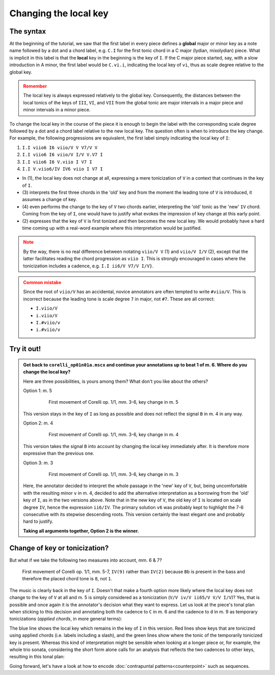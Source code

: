 **********************
Changing the local key
**********************

The syntax
==========

At the beginning of the tutorial, we saw that the first label in every piece defines a **global** major or minor key
as a note name followed by a dot and a chord label, e.g. ``C.I`` for the first tonic chord in a C major
(lydian, mixolydian) piece. What is implicit in this label is that the **local** key in the beginning is the key of
``I``. If the C major piece started, say, with a slow introduction in A minor, the first label would be ``C.vi.i``,
indicating the local key of ``vi``, thus as scale degree relative to the global key.

.. admonition:: Remember
  :class: caution

  The local key is always expressed relatively to the global key. Consequently, the distances between the local tonics
  of the keys of ``III``, ``VI``, and ``VII`` from the global tonic are major intervals in a major piece and minor
  intervals in a minor piece.

To change the local key in the course of the piece it is enough to begin the label with the corresponding scale degree
followed by a dot and a chord label relative to the new local key. The question often is when to introduce the key
change. For example, the following progressions are equivalent, the first label simply indicating the local key of
``I``:

1. ``I.I viio6 I6 viio/V V V7/V V``
2. ``I.I viio6 I6 viio/V I/V V.V7 I``
3. ``I.I viio6 I6 V.viio I V7 I``
4. ``I.I V.viio6/IV IV6 viio I V7 I``

* In (1), the local key does not change at all, expressing a mere tonicization of ``V`` in a context that continues
  in the key of ``I``.
* (3) interprets the first three chords in the 'old' key and from the moment the leading tone of ``V`` is introduced,
  it assumes a change of key.
* (4) even performs the change to the key of ``V`` two chords earlier, interpreting the 'old' tonic as the 'new'
  ``IV`` chord. Coming from the key of ``I``, one would have to justify what evokes the impression of key change at
  this early point.
* (2) expresses that the key of ``V`` is first tonized and then becomes the new local key. We would probably have a
  hard time coming up with a real-word example where this interpretation would be justified.

.. admonition:: Note
  :class: caution

  By the way, there is no real difference between notating ``viio/V V`` (1) and ``viio/V I/V`` (2), except that the
  latter facilitates reading the chord progression as ``viio I``. This is strongly encouraged in cases where the
  tonicization includes a cadence, e.g. ``I.I ii6/V V7/V I/V}``.

.. admonition:: Common mistake
  :class: danger

  Since the root of ``viio/V`` has an accidental, novice annotators are often tempted to write ``#viio/V``. This is
  incorrect because the leading tone is scale degree ``7`` in major, not ``#7``. These are all correct:

  * ``I.viio/V``
  * ``i.viio/V``
  * ``I.#viio/v``
  * ``i.#viio/v``


Try it out!
===========

.. admonition:: Get back to ``corelli_op01n01a.mscx`` and continue your annotations up to beat 1 of m. 6. Where do you change the local key?
  :class: toggle

  Here are three possibilities, is yours among them? What don't you like about the others?

  Option 1: m. 5
    .. figure:: img/localkey_01_corelli.svg
      :alt: First movement of Corelli op. 1/1, mm. 3-6, key change in m. 5
      :scale: 30 %

      First movement of Corelli op. 1/1, mm. 3-6, key change in m. 5

  This version stays in the key of ``I`` as long as possible and does not reflect the signal ``B`` in m. 4 in any way.

  Option 2: m. 4
    .. figure:: img/localkey_02_corelli.svg
      :alt: First movement of Corelli op. 1/1, mm. 3-6, key change in m. 4
      :scale: 30 %

      First movement of Corelli op. 1/1, mm. 3-6, key change in m. 4

  This version takes the signal ``B`` into account by changing the local key immediately after. It is therefore more
  expressive than the previous one.

  Option 3: m. 3
    .. figure:: img/localkey_03_corelli.svg
      :alt: First movement of Corelli op. 1/1, mm. 3-6, key change in m. 3
      :scale: 30 %

      First movement of Corelli op. 1/1, mm. 3-6, key change in m. 3

  Here, the annotator decided to interpret the whole passage in the 'new' key of ``V``, but, being uncomfortable
  with the resulting minor ``v`` in m. 4, decided to add the alternative interpretation as a borrowing from the 'old'
  key of ``I``, as in the two versions above. Note that in the new key of ``V``, the old key of ``I`` is
  located on scale degree ``IV``, hence the expression ``ii6/IV``. The primary solution ``v6`` was probably
  kept to highlight the 7-6 consecutive with its stepwise descending roots. This version certainly the least elegant
  one and probably hard to justify.

  **Taking all arguments together, Option 2 is the winner.**


Change of key or tonicization?
==============================

But what if we take the following two measures into account, mm. 6 & 7?

.. figure:: img/localkey_04_corelli.svg
  :alt: First movement of Corelli op. 1/1, mm. 5-7, annotated
  :scale: 30 %

  First movement of Corelli op. 1/1, mm. 5-7, ``IV(9)`` rather than ``IV(2)`` because ``Bb`` is present in the bass
  and therefore the placed chord tone is ``8``, not ``1``.

The music is clearly back in the key of ``I``. Doesn't that make a fourth option more likely where the local key
does not change to the key of ``V`` at all and m. 5 is simply considered as a tonicization
(``V/V iv/V ii65/V V/V I/V``)? Yes, that is possible and once again it is the annotator's decision what they want to
express. Let us look at the piece's tonal plan when sticking to this decision and annotating both the cadence to ``C``
in m. 6 and the cadence to ``d`` in m. 9 as temporary tonicizations (*applied chords*, in more general terms):

.. raw:: html
   :file: interactive/localkey_06_corelli.html

The blue line shows the local key which remains in the key of ``I`` in this version. Red lines show keys that are
tonicized using applied chords (i.e. labels including a slash), and the green lines show where the tonic of the
temporarily tonicized key is present. Whereas this kind of interpretation might be sensible when looking at a longer
piece or, for example, the whole trio sonata, considering the short form alone calls for an analysis that reflects
the two cadences to other keys, resulting in this tonal plan:

.. raw:: html
   :file: interactive/localkey_07_corelli.html

Going forward, let's have a look at how to encode :doc:`contrapuntal patterns<counterpoint>` such as sequences.




